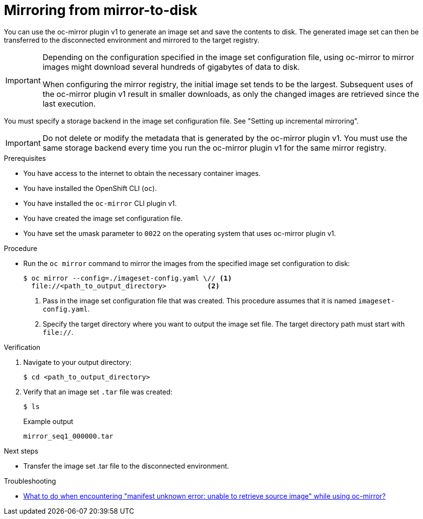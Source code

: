 // Module included in the following assemblies:
//
// * installing/disconnected_install/installing-mirroring-disconnected.adoc
// * updating/updating_a_cluster/updating_disconnected_cluster/mirroring-image-repository.adoc

:_mod-docs-content-type: PROCEDURE
[id="oc-mirror-mirror-to-disk_{context}"]
= Mirroring from mirror-to-disk

You can use the oc-mirror plugin v1 to generate an image set and save the contents to disk. The generated image set can then be transferred to the disconnected environment and mirrored to the target registry.

[IMPORTANT]
====
Depending on the configuration specified in the image set configuration file, using oc-mirror to mirror images might download several hundreds of gigabytes of data to disk.

When configuring the mirror registry, the initial image set tends to be the largest. Subsequent uses of the oc-mirror plugin v1 result in smaller downloads, as only the changed images are retrieved since the last execution.
====

You must specify a storage backend in the image set configuration file. See "Setting up incremental mirroring".

[IMPORTANT]
====
Do not delete or modify the metadata that is generated by the oc-mirror plugin v1. You must use the same storage backend every time you run the oc-mirror plugin v1 for the same mirror registry.
====

.Prerequisites

* You have access to the internet to obtain the necessary container images.
* You have installed the OpenShift CLI (`oc`).
* You have installed the `oc-mirror` CLI plugin v1.
* You have created the image set configuration file.
* You have set the umask parameter to `0022` on the operating system that uses oc-mirror plugin v1.
// TODO: Don't need a running cluster, but need some pull secrets. Sync w/ team on this

.Procedure

* Run the `oc mirror` command to mirror the images from the specified image set configuration to disk:
+
[source,terminal]
----
$ oc mirror --config=./imageset-config.yaml \// <1>
  file://<path_to_output_directory>          <2>
----
<1> Pass in the image set configuration file that was created. This procedure assumes that it is named `imageset-config.yaml`.
<2> Specify the target directory where you want to output the image set file. The target directory path must start with `file://`.

.Verification

. Navigate to your output directory:
+
[source,terminal]
----
$ cd <path_to_output_directory>
----

. Verify that an image set `.tar` file was created:
+
[source,terminal]
----
$ ls
----
+
.Example output
[source,text]
----
mirror_seq1_000000.tar
----

.Next steps

* Transfer the image set .tar file to the disconnected environment.

.Troubleshooting

* link:https://access.redhat.com/solutions/7032017[What to do when encountering "manifest unknown error: unable to retrieve source image" while using oc-mirror?]